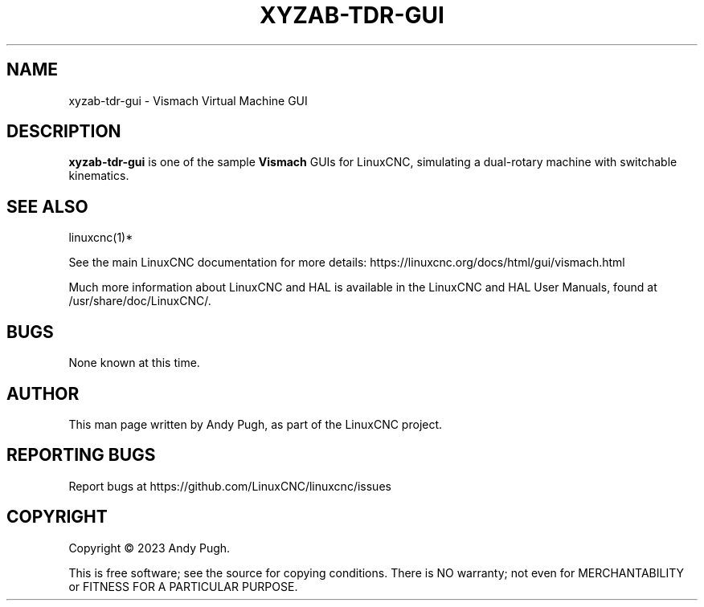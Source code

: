 '\" t
.\"     Title: xyzab-tdr-gui
.\"    Author: [see the "AUTHOR" section]
.\" Generator: DocBook XSL Stylesheets vsnapshot <http://docbook.sf.net/>
.\"      Date: 05/27/2025
.\"    Manual: LinuxCNC Documentation
.\"    Source: LinuxCNC
.\"  Language: English
.\"
.TH "XYZAB\-TDR\-GUI" "1" "05/27/2025" "LinuxCNC" "LinuxCNC Documentation"
.\" -----------------------------------------------------------------
.\" * Define some portability stuff
.\" -----------------------------------------------------------------
.\" ~~~~~~~~~~~~~~~~~~~~~~~~~~~~~~~~~~~~~~~~~~~~~~~~~~~~~~~~~~~~~~~~~
.\" http://bugs.debian.org/507673
.\" http://lists.gnu.org/archive/html/groff/2009-02/msg00013.html
.\" ~~~~~~~~~~~~~~~~~~~~~~~~~~~~~~~~~~~~~~~~~~~~~~~~~~~~~~~~~~~~~~~~~
.ie \n(.g .ds Aq \(aq
.el       .ds Aq '
.\" -----------------------------------------------------------------
.\" * set default formatting
.\" -----------------------------------------------------------------
.\" disable hyphenation
.nh
.\" disable justification (adjust text to left margin only)
.ad l
.\" -----------------------------------------------------------------
.\" * MAIN CONTENT STARTS HERE *
.\" -----------------------------------------------------------------
.SH "NAME"
xyzab-tdr-gui \- Vismach Virtual Machine GUI
.SH "DESCRIPTION"
.sp
\fBxyzab\-tdr\-gui\fR is one of the sample \fBVismach\fR GUIs for LinuxCNC, simulating a dual\-rotary machine with switchable kinematics\&.
.SH "SEE ALSO"
.sp
linuxcnc(1)*
.sp
See the main LinuxCNC documentation for more details: https://linuxcnc\&.org/docs/html/gui/vismach\&.html
.sp
Much more information about LinuxCNC and HAL is available in the LinuxCNC and HAL User Manuals, found at /usr/share/doc/LinuxCNC/\&.
.SH "BUGS"
.sp
None known at this time\&.
.SH "AUTHOR"
.sp
This man page written by Andy Pugh, as part of the LinuxCNC project\&.
.SH "REPORTING BUGS"
.sp
Report bugs at https://github\&.com/LinuxCNC/linuxcnc/issues
.SH "COPYRIGHT"
.sp
Copyright \(co 2023 Andy Pugh\&.
.sp
This is free software; see the source for copying conditions\&. There is NO warranty; not even for MERCHANTABILITY or FITNESS FOR A PARTICULAR PURPOSE\&.
